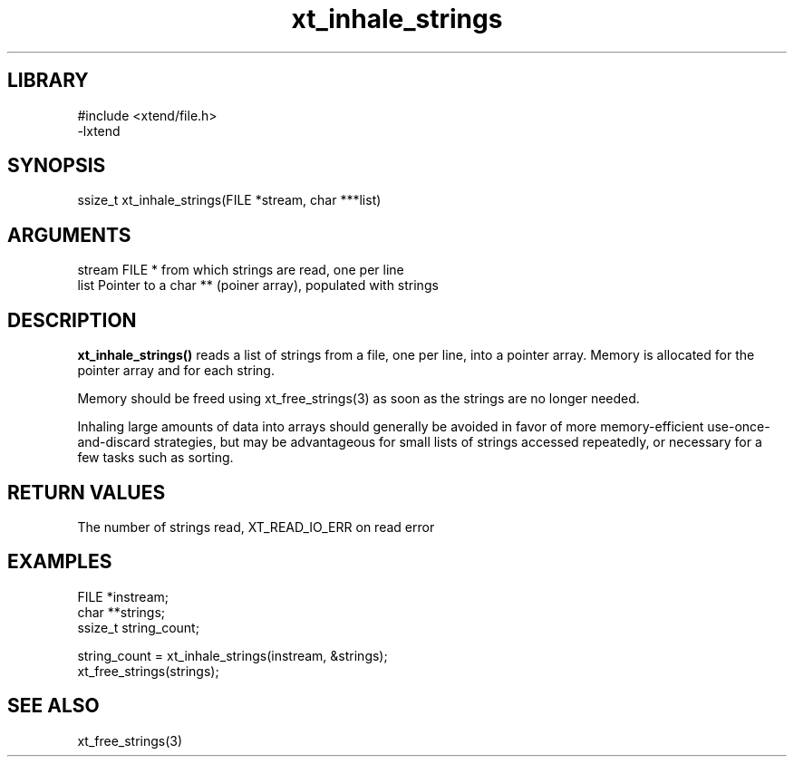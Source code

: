 \" Generated by c2man from xt_inhale_strings.c
.TH xt_inhale_strings 3

.SH LIBRARY
\" Indicate #includes, library name, -L and -l flags
.nf
.na
#include <xtend/file.h>
-lxtend
.ad
.fi

\" Convention:
\" Underline anything that is typed verbatim - commands, etc.
.SH SYNOPSIS
.PP
.nf
.na
ssize_t xt_inhale_strings(FILE *stream, char ***list)
.ad
.fi

.SH ARGUMENTS
.nf
.na
stream  FILE * from which strings are read, one per line
list    Pointer to a char ** (poiner array), populated with strings
.ad
.fi

.SH DESCRIPTION

.B xt_inhale_strings()
reads a list of strings from a file, one per line, into a pointer
array.  Memory is allocated for the pointer array and for each
string.

Memory should be freed using xt_free_strings(3) as soon as the
strings are no longer needed.

Inhaling large amounts of data into arrays should generally be
avoided in favor of more memory-efficient use-once-and-discard
strategies, but may be advantageous for small lists of strings
accessed repeatedly, or necessary for a few tasks such as sorting.

.SH RETURN VALUES

The number of strings read, XT_READ_IO_ERR on read error

.SH EXAMPLES
.nf
.na

FILE    *instream;
char    **strings;
ssize_t string_count;

string_count = xt_inhale_strings(instream, &strings);
...
xt_free_strings(strings);
.ad
.fi

.SH SEE ALSO

xt_free_strings(3)

